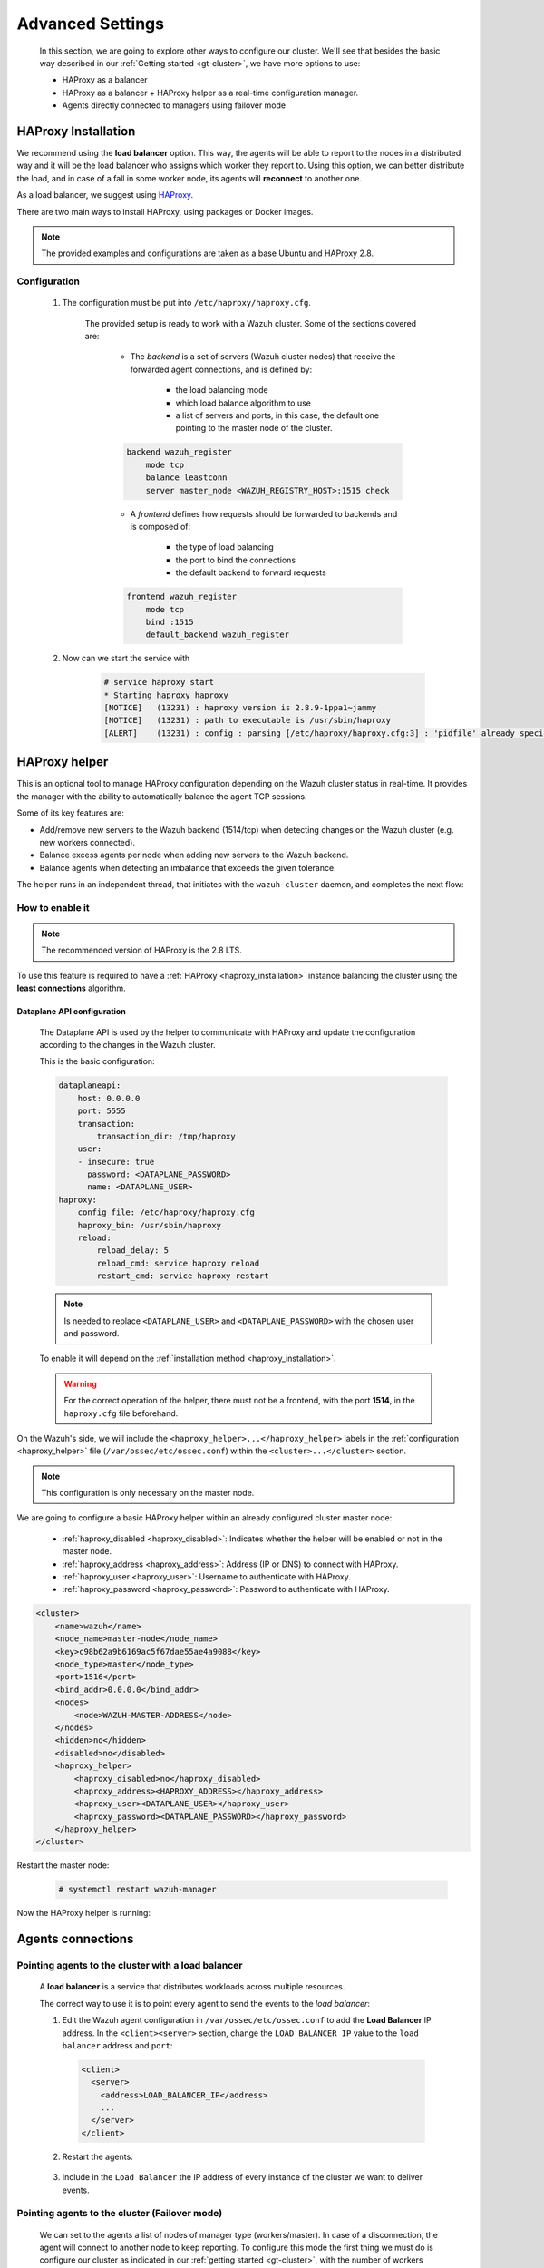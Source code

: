 .. Copyright (C) 2015, Wazuh, Inc.

.. meta::
  :description: Learn more about how to deploy a Wazuh cluster. In this section of our documentation, we explain more about the agents connections.

.. _advanced_cluster_settings:

*****************
Advanced Settings
*****************

    In this section, we are going to explore other ways to configure our cluster. We'll see that besides the basic way described in our :ref:`Getting started <gt-cluster>`, we have more options to use:

    - HAProxy as a balancer
    - HAProxy as a balancer + HAProxy helper as a real-time configuration manager.
    - Agents directly connected to managers using failover mode


.. _haproxy_installation:

HAProxy Installation
====================

We recommend using the **load balancer** option. This way, the agents will be able to report to the nodes in a distributed way and it will be the load balancer who assigns which worker they report to.
Using this option, we can better distribute the load, and in case of a fall in some worker node, its agents will **reconnect** to another one.

As a load balancer, we suggest using `HAProxy <https://www.haproxy.org/>`_.

There are two main ways to install HAProxy, using packages or Docker images.

.. note::

    The provided examples and configurations are taken as a base Ubuntu and HAProxy 2.8.

.. tabs::

    .. group-tab:: System Package

        1. Install HAProxy

        .. code-block:: console

            # apt install haproxy -y

        2. Check the installation

        .. code-block:: console

            # haproxy -v
            HAProxy version 2.8.5-1ubuntu3 2024/04/01 - https://haproxy.org/
            Status: long-term supported branch - will stop receiving fixes around Q2 2028.
            Known bugs: http://www.haproxy.org/bugs/bugs-2.8.5.html
            Running on: Linux 6.8.0-76060800daily20240311-generic #202403110203~1714077665~22.04~4c8e9a0 SMP PREEMPT_DYNAMIC Thu A x86_64

        Once installed it requires some :ref:`configuration <haproxy_configuration>` changes.

    .. group-tab:: PPA Package

        1. Add the PPA repository

        .. code-block:: console

            # apt update && apt install software-properties-common -y
            # add-apt-repository ppa:vbernat/haproxy-2.8 -y

        2. Install HAProxy

        .. code-block:: console

            # apt install haproxy -y

        3. Check the installation

        .. code-block:: console

            # haproxy -v
            HAProxy version 2.8.9-1ppa1~jammy 2024/04/06 - https://haproxy.org/
            Status: long-term supported branch - will stop receiving fixes around Q2 2028.
            Known bugs: http://www.haproxy.org/bugs/bugs-2.8.9.html
            Running on: Linux 6.8.0-76060800daily20240311-generic #202403110203~1714077665~22.04~4c8e9a0 SMP PREEMPT_DYNAMIC Thu A x86_64

        Once installed it requires some :ref:`configuration <haproxy_configuration>` changes.


    .. group-tab:: Docker

        To install HAProxy with docker we provide:

        .. raw:: html

            <details>
            <summary><b>Dockerfile</b></summary>

        .. code-block:: dockerfile

            FROM haproxytech/haproxy-ubuntu:2.8

            COPY haproxy.cfg /etc/haproxy/haproxy.cfg
            COPY haproxy-service /etc/init.d/haproxy
            COPY entrypoint.sh /entrypoint.sh

            RUN chmod +x /etc/init.d/haproxy
            RUN chmod +x /entrypoint.sh

            ENTRYPOINT [ "/entrypoint.sh" ]

        .. raw:: html

            </details>


        .. raw:: html

            <details>
            <summary><b>entrypoint.sh</b></summary>

        .. code-block:: bash

            #!/usr/bin/env bash

            # Start HAProxy service
            service haproxy start

            tail -f /dev/null

        .. raw:: html

            </details>

        .. raw:: html

            <details>
            <summary><b>haproxy-service</b></summary>

        .. code-block:: bash

            #!/bin/sh
            ### BEGIN INIT INFO
            # Provides:          haproxy
            # Required-Start:    $local_fs $network $remote_fs $syslog $named
            # Required-Stop:     $local_fs $remote_fs $syslog $named
            # Default-Start:     2 3 4 5
            # Default-Stop:      0 1 6
            # Short-Description: fast and reliable load balancing reverse proxy
            # Description:       This file should be used to start and stop haproxy.
            ### END INIT INFO

            # Author: Arnaud Cornet <acornet@debian.org>

            PATH=/sbin:/usr/sbin:/bin:/usr/bin
            BASENAME=haproxy
            PIDFILE=/var/run/${BASENAME}.pid
            CONFIG=/etc/${BASENAME}/${BASENAME}.cfg
            HAPROXY=/usr/sbin/haproxy
            RUNDIR=/run/${BASENAME}
            EXTRAOPTS=

            test -x $HAPROXY || exit 0

            if [ -e /etc/default/${BASENAME} ]; then
                . /etc/default/${BASENAME}
            fi

            test -f "$CONFIG" || exit 0

            [ -f /etc/default/rcS ] && . /etc/default/rcS
            . /lib/lsb/init-functions


            check_haproxy_config()
            {
                $HAPROXY -c -f "$CONFIG" $EXTRAOPTS >/dev/null
                if [ $? -eq 1 ]; then
                    log_end_msg 1
                    exit 1
                fi
            }

            haproxy_start()
            {
                [ -d "$RUNDIR" ] || mkdir "$RUNDIR"
                chown haproxy:haproxy "$RUNDIR"
                chmod 2775 "$RUNDIR"

                check_haproxy_config

                start-stop-daemon --quiet --oknodo --start --pidfile "$PIDFILE" \
                    --exec $HAPROXY -- -f "$CONFIG" -D -p "$PIDFILE" \
                    $EXTRAOPTS || return 2
                return 0
            }

            haproxy_stop()
            {
                if [ ! -f $PIDFILE ] ; then
                    # This is a success according to LSB
                    return 0
                fi

                ret=0
                tmppid="$(mktemp)"

                # HAProxy's pidfile may contain multiple PIDs, if nbproc > 1, so loop
                # over each PID. Note that start-stop-daemon has a --pid option, but it
                # was introduced in dpkg 1.17.6, post wheezy, so we use a temporary
                # pidfile instead to ease backports.
                for pid in $(cat $PIDFILE); do
                    echo "$pid" > "$tmppid"
                    start-stop-daemon --quiet --oknodo --stop \
                        --retry 5 --pidfile "$tmppid" --exec $HAPROXY || ret=$?
                done

                rm -f "$tmppid"
                [ $ret -eq 0 ] && rm -f $PIDFILE

                return $ret
            }

            haproxy_reload()
            {
                check_haproxy_config

                $HAPROXY -f "$CONFIG" -p $PIDFILE -sf $(cat $PIDFILE) -D $EXTRAOPTS \
                    || return 2
                return 0
            }

            haproxy_status()
            {
                if [ ! -f $PIDFILE ] ; then
                    # program not running
                    return 3
                fi

                for pid in $(cat $PIDFILE) ; do
                    if ! ps --no-headers p "$pid" | grep haproxy > /dev/null ; then
                        # program running, bogus pidfile
                        return 1
                    fi
                done

                return 0
            }


            case "$1" in
            start)
                log_daemon_msg "Starting haproxy" "${BASENAME}"
                haproxy_start
                ret=$?
                case "$ret" in
                0)
                    log_end_msg 0
                    ;;
                1)
                    log_end_msg 1
                    echo "pid file '$PIDFILE' found, ${BASENAME} not started."
                    ;;
                2)
                    log_end_msg 1
                    ;;
                esac
                exit $ret
                ;;
            stop)
                log_daemon_msg "Stopping haproxy" "${BASENAME}"
                haproxy_stop
                ret=$?
                case "$ret" in
                0|1)
                    log_end_msg 0
                    ;;
                2)
                    log_end_msg 1
                    ;;
                esac
                exit $ret
                ;;
            reload|force-reload)
                log_daemon_msg "Reloading haproxy" "${BASENAME}"
                haproxy_reload
                ret=$?
                case "$ret" in
                0|1)
                    log_end_msg 0
                    ;;
                2)
                    log_end_msg 1
                    ;;
                esac
                exit $ret
                ;;
            restart)
                log_daemon_msg "Restarting haproxy" "${BASENAME}"
                haproxy_stop
                haproxy_start
                ret=$?
                case "$ret" in
                0)
                    log_end_msg 0
                    ;;
                1)
                    log_end_msg 1
                    ;;
                2)
                    log_end_msg 1
                    ;;
                esac
                exit $ret
                ;;
            status)
                haproxy_status
                ret=$?
                case "$ret" in
                0)
                    echo "${BASENAME} is running."
                    ;;
                1)
                    echo "${BASENAME} dead, but $PIDFILE exists."
                    ;;
                *)
                    echo "${BASENAME} not running."
                    ;;
                esac
                exit $ret
                ;;
            *)
                echo "Usage: /etc/init.d/${BASENAME} {start|stop|reload|restart|status}"
                exit 2
                ;;
            esac

            :


        .. raw:: html

            </details>

        And a :ref:`Configuration file <haproxy_configuration>` to get the service up and running.

        1. It will be needed to put these files in the same directory and build the image

        .. code-block:: console

            # tree
            .
            ├── Dockerfile
            ├── entrypoint.sh
            ├── haproxy.cfg
            └── haproxy-service

        .. code-block:: console

            # docker build --tag=haproxy-deploy .

        2. After building the image can we run the haproxy service

        .. code-block:: console

            # docker run haproxy-deploy
            TCPLOG: true HTTPLOG: true
            * Starting haproxy haproxy
            [NOTICE]   (33) : haproxy version is 2.8.9-1842fd0
            [NOTICE]   (33) : path to executable is /usr/sbin/haproxy
            [ALERT]    (33) : config : parsing [/etc/haproxy/haproxy.cfg:3] : 'pidfile' already specified. Continuing.


.. _haproxy_configuration:

Configuration
-------------

    1. The configuration must be put into ``/etc/haproxy/haproxy.cfg``.

        .. raw:: html

            <details>
            <summary><b>haproxy.cfg</b></summary>

        .. code-block:: cfg
            :emphasize-lines: 36-47

            global
                chroot      /var/lib/haproxy
                pidfile     /var/run/haproxy.pid
                maxconn     4000
                user        haproxy
                group       haproxy
                stats socket /var/lib/haproxy/stats level admin
                log 127.0.0.1 local2 info

            defaults
                mode http
                maxconn 4000
                log global
                option redispatch
                option dontlognull
                option tcplog
                timeout check 10s
                timeout connect 10s
                timeout client 1m
                timeout queue 1m
                timeout server 1m
                retries 3

            frontend wazuh_register
                mode tcp
                bind :1515
                default_backend wazuh_register

            backend wazuh_register
                mode tcp
                balance leastconn
                server master <IP_OR_DNS_OF_WAZUH_MASTER_NODE>:1515 check
                server worker1 <IP_OR_DNS_OF_WAZUH_WORKER_NODE>:1515 check
                server workern <IP_OR_DNS_OF_WAZUH_WORKER_NODE>:1515 check

            # Do not include the following if you will enable HAProxy Helper
            frontend wazuh_reporting_front
                mode tcp
                bind :1514 name wazuh_reporting_front_bind
                default_backend wazuh_reporting

            backend wazuh_reporting
                mode tcp
                balance leastconn
                server master <IP_OR_DNS_OF_WAZUH_MASTER_NODE>:1514 check
                server worker1 <IP_OR_DNS_OF_WAZUH_WORKER_NODE>:1514 check
                server worker2 <IP_OR_DNS_OF_WAZUH_WORKER_NODE>:1514 check

        .. raw:: html

            </details>

        The provided setup is ready to work with a Wazuh cluster. Some of the sections covered are:

            - The *backend* is a set of servers (Wazuh cluster nodes) that receive the forwarded agent connections, and is defined by:

                - the load balancing mode
                - which load balance algorithm to use
                - a list of servers and ports, in this case, the default one pointing to the master node of the cluster.

            .. code-block:: console

                backend wazuh_register
                    mode tcp
                    balance leastconn
                    server master_node <WAZUH_REGISTRY_HOST>:1515 check

            - A *frontend* defines how requests should be forwarded to backends and is composed of:

                - the type of load balancing
                - the port to bind the connections
                - the default backend to forward requests

            .. code-block:: console

                frontend wazuh_register
                    mode tcp
                    bind :1515
                    default_backend wazuh_register

    2. Now can we start the service with

        .. code-block:: console

            # service haproxy start
            * Starting haproxy haproxy
            [NOTICE]   (13231) : haproxy version is 2.8.9-1ppa1~jammy
            [NOTICE]   (13231) : path to executable is /usr/sbin/haproxy
            [ALERT]    (13231) : config : parsing [/etc/haproxy/haproxy.cfg:3] : 'pidfile' already specified. Continuing.

.. _haproxy_helper_setup:

HAProxy helper
==============

This is an optional tool to manage HAProxy configuration depending on the Wazuh cluster status in real-time.
It provides the manager with the ability to automatically balance the agent TCP sessions.

Some of its key features are:

* Add/remove new servers to the Wazuh backend (1514/tcp) when detecting changes on the Wazuh cluster (e.g. new workers connected).
* Balance excess agents per node when adding new servers to the Wazuh backend.
* Balance agents when detecting an imbalance that exceeds the given tolerance.

.. thumbnail:: /images/manual/cluster/haproxy-helper-architecture.png
    :title: HAProxy helper architecture
    :alt: HAProxy helper architecture
    :align: center
    :width: 80%


The helper runs in an independent thread, that initiates with the ``wazuh-cluster`` daemon, and completes the next flow:

.. thumbnail:: /images/manual/cluster/haproxy-helper-flow.png
    :title: HAProxy helper flow
    :alt: HAProxy helper flow
    :align: center
    :width: 80%


How to enable it
----------------

.. note::
    The recommended version of HAProxy is the 2.8 LTS.

To use this feature is required to have a :ref:`HAProxy <haproxy_installation>` instance balancing the cluster using the **least connections** algorithm.

Dataplane API configuration
^^^^^^^^^^^^^^^^^^^^^^^^^^^

    The Dataplane API is used by the helper to communicate with HAProxy and update the configuration according to the changes in the Wazuh cluster.

    This is the basic configuration:

    .. code-block:: yaml

        dataplaneapi:
            host: 0.0.0.0
            port: 5555
            transaction:
                transaction_dir: /tmp/haproxy
            user:
            - insecure: true
              password: <DATAPLANE_PASSWORD>
              name: <DATAPLANE_USER>
        haproxy:
            config_file: /etc/haproxy/haproxy.cfg
            haproxy_bin: /usr/sbin/haproxy
            reload:
                reload_delay: 5
                reload_cmd: service haproxy reload
                restart_cmd: service haproxy restart

    .. note::

        Is needed to replace ``<DATAPLANE_USER>`` and ``<DATAPLANE_PASSWORD>`` with the chosen user and password.

    To enable it will depend on the :ref:`installation method <haproxy_installation>`.

    .. warning::

        For the correct operation of the helper, there must not be a frontend, with the port **1514**, in the ``haproxy.cfg`` file beforehand.

    .. tabs::
        .. group-tab:: Packages

            1. Download the binary file for the installed HAProxy version

            .. code-block:: console

                # curl -sL https://github.com/haproxytech/dataplaneapi/releases/download/v2.8.X/dataplaneapi_2.8.X_linux_x86_64.tar.gz | tar xz && cp dataplaneapi /usr/local/bin/

            2. Put the configuration in ``/etc/haproxy/dataplaneapi.yml`` and start the process

            .. code-block:: console

                # dataplaneapi -f /etc/haproxy/dataplaneapi.yml &

            3. Verify the API is running properly

            .. code-block:: console

                # curl -X GET --user <DATAPLANE_USER>:<DATAPLANE_PASSWORD> http://localhost:5555/v2/info
                {"api":{"build_date":"2024-05-13T12:09:33.000Z","version":"v2.8.X 13ba2b34"},"system":{}}

        .. group-tab:: Docker

            1. Put the configuration into ``dataplaneapi.yaml``

                .. code-block:: console

                    # tree
                    .
                    ├── dataplaneapi.yml
                    ├── Dockerfile
                    ├── entrypoint.sh
                    ├── haproxy.cfg
                    └── haproxy-service

            2. Modify the Dockerfile to include ``dataplaneapi.yaml`` during the build

                .. code-block:: dockerfile
                    :emphasize-lines: 4

                    FROM haproxytech/haproxy-ubuntu:2.8

                    COPY haproxy.cfg /etc/haproxy/haproxy.cfg
                    COPY dataplaneapi.yml /etc/haproxy/dataplaneapi.yml
                    COPY haproxy-service /etc/init.d/haproxy
                    COPY entrypoint.sh /entrypoint.sh

                    RUN chmod +x /etc/init.d/haproxy
                    RUN chmod +x /entrypoint.sh

                    ENTRYPOINT [ "/entrypoint.sh" ]

            3. Modify the ``entrypoint.sh`` to start the dataplaneapi process

                .. code-block:: bash
                    :emphasize-lines: 6

                    #!/usr/bin/env bash

                    # Start HAProxy service
                    service haproxy start
                    # Start HAProxy Data Plane API
                    dataplaneapi -f /etc/haproxy/dataplaneapi.yml &

                    tail -f /dev/null

            4. Build and run the image

                .. code-block:: console

                    # docker build --tag=haproxy-deploy .

                .. code-block:: console

                    # docker run -p 5555:5555 haproxy-deploy
                    TCPLOG: true HTTPLOG: true
                    * Starting haproxy haproxy
                    [NOTICE]   (33) : haproxy version is 2.8.9-1842fd0
                    [NOTICE]   (33) : path to executable is /usr/sbin/haproxy
                    [ALERT]    (33) : config : parsing [/etc/haproxy/haproxy.cfg:3] : 'pidfile' already specified. Continuing.

            5. Verify the API is running properly

                .. code-block:: console

                    # curl -X GET --user haproxy:haproxy http://localhost:5555/v2/info
                    {"api":{"build_date":"2024-05-13T14:06:03.000Z","version":"v2.9.3 59f34ea1"},"system":{}}


On the Wazuh's side, we will include the ``<haproxy_helper>...</haproxy_helper>`` labels in the :ref:`configuration <haproxy_helper>` file (``/var/ossec/etc/ossec.conf``)  within the ``<cluster>...</cluster>`` section.

.. note::

    This configuration is only necessary on the master node.


We are going to configure a basic HAProxy helper within an already configured cluster master node:

    - :ref:`haproxy_disabled <haproxy_disabled>`: Indicates whether the helper will be enabled or not in the master node.
    - :ref:`haproxy_address <haproxy_address>`: Address (IP or DNS) to connect with HAProxy.
    - :ref:`haproxy_user <haproxy_user>`: Username to authenticate with HAProxy.
    - :ref:`haproxy_password <haproxy_password>`: Password to authenticate with HAProxy.


.. code-block:: xml

    <cluster>
        <name>wazuh</name>
        <node_name>master-node</node_name>
        <key>c98b62a9b6169ac5f67dae55ae4a9088</key>
        <node_type>master</node_type>
        <port>1516</port>
        <bind_addr>0.0.0.0</bind_addr>
        <nodes>
            <node>WAZUH-MASTER-ADDRESS</node>
        </nodes>
        <hidden>no</hidden>
        <disabled>no</disabled>
        <haproxy_helper>
            <haproxy_disabled>no</haproxy_disabled>
            <haproxy_address><HAPROXY_ADDRESS></haproxy_address>
            <haproxy_user><DATAPLANE_USER></haproxy_user>
            <haproxy_password><DATAPLANE_PASSWORD></haproxy_password>
        </haproxy_helper>
    </cluster>

Restart the master node:

    .. code-block:: console

        # systemctl restart wazuh-manager

Now the HAProxy helper is running:

    .. code-block:: console
        :emphasize-lines: 12

        # tail /var/ossec/logs/cluster.log
        2024/04/05 19:23:06 DEBUG: [Cluster] [Main] Removing '/var/ossec/queue/cluster/'.
        2024/04/05 19:23:06 DEBUG: [Cluster] [Main] Removed '/var/ossec/queue/cluster/'.
        2024/04/05 19:23:06 INFO: [Local Server] [Main] Serving on /var/ossec/queue/cluster/c-internal.sock
        2024/04/05 19:23:06 DEBUG: [Local Server] [Keep alive] Calculating.
        2024/04/05 19:23:06 DEBUG: [Local Server] [Keep alive] Calculated.
        2024/04/05 19:23:06 INFO: [Master] [Main] Serving on ('0.0.0.0', 1516)
        2024/04/05 19:23:06 DEBUG: [Master] [Keep alive] Calculating.
        2024/04/05 19:23:06 DEBUG: [Master] [Keep alive] Calculated.
        2024/04/05 19:23:06 INFO: [Master] [Local integrity] Starting.
        2024/04/05 19:23:06 INFO: [Master] [Local agent-groups] Sleeping 30s before starting the agent-groups task, waiting for the workers connection.
        2024/04/05 19:23:06 INFO: [HAPHelper] [Main] Proxy was initialized
        2024/04/05 19:23:06 INFO: [HAPHelper] [Main] Ensuring only exists one HAProxy process. Sleeping 12s before start...
        2024/04/05 19:23:06 INFO: [Master] [Local integrity] Finished in 0.090s. Calculated metadata of 34 files.
        2024/04/05 19:23:14 INFO: [Master] [Local integrity] Starting.
        2024/04/05 19:23:14 INFO: [Master] [Local integrity] Finished in 0.005s. Calculated metadata of 34 files.
        2024/04/05 19:23:18 DEBUG2: [HAPHelper] [Proxy] Obtained proxy backends
        2024/04/05 19:23:18 DEBUG2: [HAPHelper] [Proxy] Obtained proxy frontends
        2024/04/05 19:23:18 INFO: [HAPHelper] [Main] Starting HAProxy Helper
        2024/04/05 19:23:18 DEBUG2: [HAPHelper] [Proxy] Obtained proxy servers


.. _cluster_agents_connections:


Agents connections
==================

.. _point_agents_to_a_load_balancer:

Pointing agents to the cluster with a load balancer
---------------------------------------------------

    A **load balancer** is a service that distributes workloads across multiple resources.

    The correct way to use it is to point every agent to send the events to the *load balancer*:

    1. Edit the Wazuh agent configuration in ``/var/ossec/etc/ossec.conf`` to add the **Load Balancer** IP address. In the ``<client><server>`` section, change the ``LOAD_BALANCER_IP`` value to the ``load balancer`` address and ``port``:

      .. code-block:: xml

        <client>
          <server>
            <address>LOAD_BALANCER_IP</address>
            ...
          </server>
        </client>

    2. Restart the agents:

      .. include:: /_templates/common/restart_agent.rst

    3. Include in the ``Load Balancer`` the IP address of every instance of the cluster we want to deliver events.


Pointing agents to the cluster (Failover mode)
----------------------------------------------

    We can set to the agents a list of nodes of manager type (workers/master). In case of a disconnection, the agent will connect to another node to keep reporting.
    To configure this mode the first thing we must do is configure our cluster as indicated in our :ref:`getting started <gt-cluster>`, with the number of workers nodes we want. Once this is done, we will go directly to configure the agents in the following way.


    Suppose we have the following IPs:

        .. code-block:: none

            worker01: 172.0.0.4
            worker02: 172.0.0.5

    We want all our agents to report to the worker01 node, our worker02 node will be a backup node in case the worker01 node is not available.
    To do this we must modify the configuration file of our agents ``/var/ossec/etc/ossec.conf``. Within this, we have a block ``<server>...</server>``, we will have to create as many blocks **server** as backup nodes we have and want to assign it to the agent:

    .. code-block:: xml

        <client>
            <server>
                <address>172.0.0.4</address>
                <port>1514</port>
                <protocol>tcp</protocol>
            </server>
            <server>
                <address>172.0.0.5</address>
                <port>1514</port>
                <protocol>tcp</protocol>
            </server>
            <config-profile>ubuntu, ubuntu18, ubuntu18.04</config-profile>
            <notify_time>10</notify_time>
            <time-reconnect>60</time-reconnect>
            <auto_restart>yes</auto_restart>
            <crypto_method>aes</crypto_method>
        </client>

    In this way, if the worker01 node is not available, the agents will report to the worker02 node. This process is performed cyclically between all the nodes that we place in the ``ossec.conf`` of the agents.